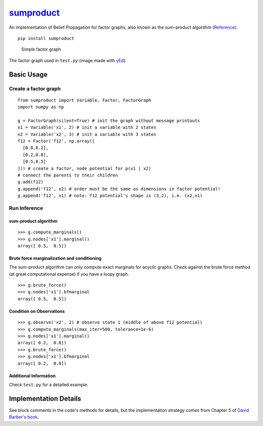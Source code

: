 `sumproduct <https://pypi.python.org/pypi/sumproduct>`__
========================================================

An implementation of Belief Propagation for factor graphs, also known as
the sum-product algorithm
(`Reference <http://web4.cs.ucl.ac.uk/staff/D.Barber/pmwiki/pmwiki.php?n=Brml.HomePage>`__).

::

    pip install sumproduct

.. figure:: http://f.cl.ly/items/2P021j2y3A2Q191F451h/unnamed0.png
   :alt: Simple factor graph

   Simple factor graph
The factor graph used in ``test.py`` (image made with
`yEd <http://www.yworks.com/en/products_yed_applicationfeatures.html>`__).

Basic Usage
-----------

Create a factor graph
~~~~~~~~~~~~~~~~~~~~~

::

    from sumproduct import Variable, Factor, FactorGraph
    import numpy as np

    g = FactorGraph(silent=True) # init the graph without message printouts
    x1 = Variable('x1', 2) # init a variable with 2 states
    x2 = Variable('x2', 3) # init a variable with 3 states
    f12 = Factor('f12', np.array([
      [0.8,0.2],
      [0.2,0.8],
      [0.5,0.5]
    ])) # create a factor, node potential for p(x1 | x2)
    # connect the parents to their children
    g.add(f12)
    g.append('f12', x2) # order must be the same as dimensions in factor potential!
    g.append('f12', x1) # note: f12 potential's shape is (3,2), i.e. (x2,x1)

Run Inference
~~~~~~~~~~~~~

sum-product algorithm
^^^^^^^^^^^^^^^^^^^^^

::

    >>> g.compute_marginals()
    >>> g.nodes['x1'].marginal()
    array([ 0.5,  0.5])

Brute force marginalization and conditioning
^^^^^^^^^^^^^^^^^^^^^^^^^^^^^^^^^^^^^^^^^^^^

The sum-product algorithm can only compute exact marginals for acyclic
graphs. Check against the brute force method (at great computational
expense) if you have a loopy graph.

::

    >>> g.brute_force()
    >>> g.nodes['x1'].bfmarginal
    array([ 0.5,  0.5])

Condition on Observations
^^^^^^^^^^^^^^^^^^^^^^^^^

::

    >>> g.observe('x2', 2) # observe state 1 (middle of above f12 potential)
    >>> g.compute_marginals(max_iter=500, tolerance=1e-6)
    >>> g.nodes['x1'].marginal()
    array([ 0.2,  0.8])
    >>> g.brute_force()
    >>> g.nodes['x1'].bfmarginal
    array([ 0.2,  0.8])

Additional Information
^^^^^^^^^^^^^^^^^^^^^^

Check ``test.py`` for a detailed example.

Implementation Details
----------------------

See block comments in the code's methods for details, but the
implementation strategy comes from Chapter 5 of `David Barber's
book <http://web4.cs.ucl.ac.uk/staff/D.Barber/pmwiki/pmwiki.php?n=Brml.HomePage>`__.


